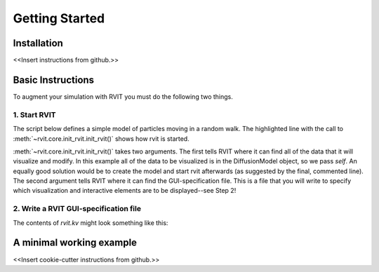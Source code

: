 =================
Getting Started
=================

Installation
============
<<Insert instructions from github.>>

Basic Instructions
==================
To augment your simulation with RVIT you must do the following two things.

1. Start RVIT
-------------

The script below defines a simple model of particles moving in a random
walk. The highlighted line with the call to :meth:`~rvit.core.init_rvit.init_rvit()`  
shows how rvit is started. 

.. literalinclude :: ./minimal_example/main.py
    :language: python
    :emphasize-lines: 17	   
    
:meth:`~rvit.core.init_rvit.init_rvit()` takes two arguments. The first tells
RVIT where it can find all of the data that it will visualize and modify. In
this example all of the data to be visualized is in the DiffusionModel object,
so we pass `self`. An equally good solution would be to create the model and
start rvit afterwards (as suggested by the final, commented line). The second
argument tells RVIT where it can find the GUI-specification file. This is a file
that you will write to specify which visualization and interactive elements are
to be displayed--see Step 2!

2. Write a RVIT GUI-specification file
--------------------------------------

The contents of `rvit.kv` might look something like this:

.. literalinclude :: ./minimal_example/rvit.kv
    :language: python
	          
   
A minimal working example
=========================

<<Insert cookie-cutter instructions from github.>>
